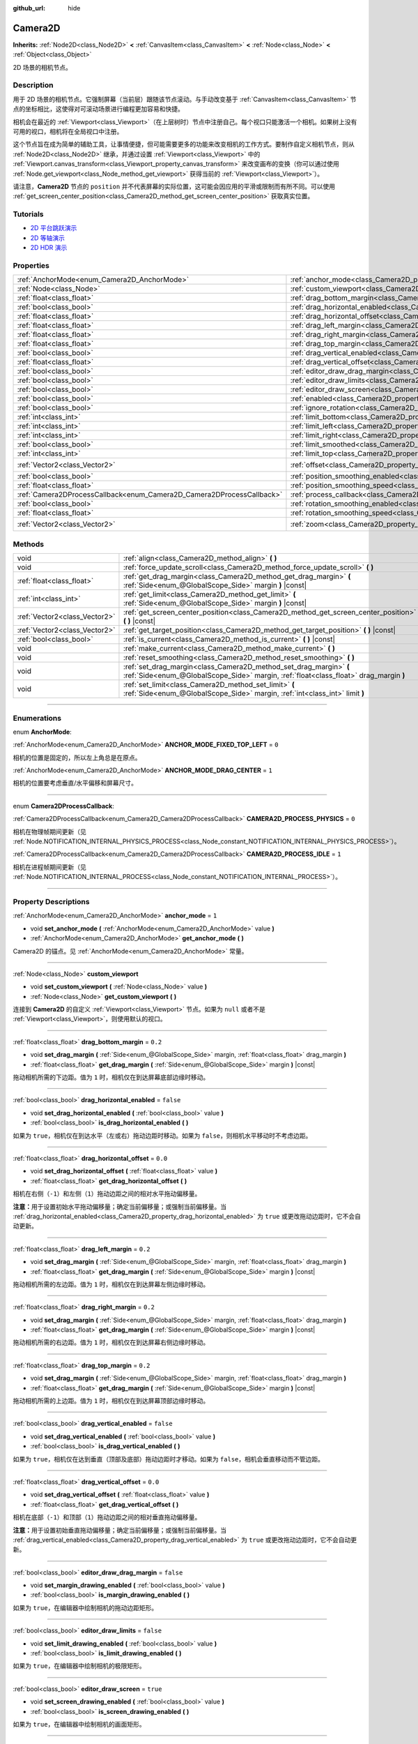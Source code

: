 :github_url: hide

.. DO NOT EDIT THIS FILE!!!
.. Generated automatically from Godot engine sources.
.. Generator: https://github.com/godotengine/godot/tree/master/doc/tools/make_rst.py.
.. XML source: https://github.com/godotengine/godot/tree/master/doc/classes/Camera2D.xml.

.. _class_Camera2D:

Camera2D
========

**Inherits:** :ref:`Node2D<class_Node2D>` **<** :ref:`CanvasItem<class_CanvasItem>` **<** :ref:`Node<class_Node>` **<** :ref:`Object<class_Object>`

2D 场景的相机节点。

.. rst-class:: classref-introduction-group

Description
-----------

用于 2D 场景的相机节点。它强制屏幕（当前层）跟随该节点滚动。与手动改变基于 :ref:`CanvasItem<class_CanvasItem>` 节点的坐标相比，这使得对可滚动场景进行编程更加容易和快捷。

相机会在最近的 :ref:`Viewport<class_Viewport>`\ （在上层树时）节点中注册自己。每个视口只能激活一个相机。如果树上没有可用的视口，相机将在全局视口中注册。

这个节点旨在成为简单的辅助工具，让事情便捷，但可能需要更多的功能来改变相机的工作方式。要制作自定义相机节点，则从 :ref:`Node2D<class_Node2D>` 继承，并通过设置 :ref:`Viewport<class_Viewport>` 中的 :ref:`Viewport.canvas_transform<class_Viewport_property_canvas_transform>` 来改变画布的变换（你可以通过使用 :ref:`Node.get_viewport<class_Node_method_get_viewport>` 获得当前的 :ref:`Viewport<class_Viewport>`\ ）。

请注意，\ **Camera2D** 节点的 ``position`` 并不代表屏幕的实际位置，这可能会因应用的平滑或限制而有所不同。可以使用 :ref:`get_screen_center_position<class_Camera2D_method_get_screen_center_position>` 获取真实位置。

.. rst-class:: classref-introduction-group

Tutorials
---------

- `2D 平台跳跃演示 <https://godotengine.org/asset-library/asset/120>`__

- `2D 等轴演示 <https://godotengine.org/asset-library/asset/112>`__

- `2D HDR 演示 <https://godotengine.org/asset-library/asset/110>`__

.. rst-class:: classref-reftable-group

Properties
----------

.. table::
   :widths: auto

   +-----------------------------------------------------------------------+---------------------------------------------------------------------------------------+-------------------+
   | :ref:`AnchorMode<enum_Camera2D_AnchorMode>`                           | :ref:`anchor_mode<class_Camera2D_property_anchor_mode>`                               | ``1``             |
   +-----------------------------------------------------------------------+---------------------------------------------------------------------------------------+-------------------+
   | :ref:`Node<class_Node>`                                               | :ref:`custom_viewport<class_Camera2D_property_custom_viewport>`                       |                   |
   +-----------------------------------------------------------------------+---------------------------------------------------------------------------------------+-------------------+
   | :ref:`float<class_float>`                                             | :ref:`drag_bottom_margin<class_Camera2D_property_drag_bottom_margin>`                 | ``0.2``           |
   +-----------------------------------------------------------------------+---------------------------------------------------------------------------------------+-------------------+
   | :ref:`bool<class_bool>`                                               | :ref:`drag_horizontal_enabled<class_Camera2D_property_drag_horizontal_enabled>`       | ``false``         |
   +-----------------------------------------------------------------------+---------------------------------------------------------------------------------------+-------------------+
   | :ref:`float<class_float>`                                             | :ref:`drag_horizontal_offset<class_Camera2D_property_drag_horizontal_offset>`         | ``0.0``           |
   +-----------------------------------------------------------------------+---------------------------------------------------------------------------------------+-------------------+
   | :ref:`float<class_float>`                                             | :ref:`drag_left_margin<class_Camera2D_property_drag_left_margin>`                     | ``0.2``           |
   +-----------------------------------------------------------------------+---------------------------------------------------------------------------------------+-------------------+
   | :ref:`float<class_float>`                                             | :ref:`drag_right_margin<class_Camera2D_property_drag_right_margin>`                   | ``0.2``           |
   +-----------------------------------------------------------------------+---------------------------------------------------------------------------------------+-------------------+
   | :ref:`float<class_float>`                                             | :ref:`drag_top_margin<class_Camera2D_property_drag_top_margin>`                       | ``0.2``           |
   +-----------------------------------------------------------------------+---------------------------------------------------------------------------------------+-------------------+
   | :ref:`bool<class_bool>`                                               | :ref:`drag_vertical_enabled<class_Camera2D_property_drag_vertical_enabled>`           | ``false``         |
   +-----------------------------------------------------------------------+---------------------------------------------------------------------------------------+-------------------+
   | :ref:`float<class_float>`                                             | :ref:`drag_vertical_offset<class_Camera2D_property_drag_vertical_offset>`             | ``0.0``           |
   +-----------------------------------------------------------------------+---------------------------------------------------------------------------------------+-------------------+
   | :ref:`bool<class_bool>`                                               | :ref:`editor_draw_drag_margin<class_Camera2D_property_editor_draw_drag_margin>`       | ``false``         |
   +-----------------------------------------------------------------------+---------------------------------------------------------------------------------------+-------------------+
   | :ref:`bool<class_bool>`                                               | :ref:`editor_draw_limits<class_Camera2D_property_editor_draw_limits>`                 | ``false``         |
   +-----------------------------------------------------------------------+---------------------------------------------------------------------------------------+-------------------+
   | :ref:`bool<class_bool>`                                               | :ref:`editor_draw_screen<class_Camera2D_property_editor_draw_screen>`                 | ``true``          |
   +-----------------------------------------------------------------------+---------------------------------------------------------------------------------------+-------------------+
   | :ref:`bool<class_bool>`                                               | :ref:`enabled<class_Camera2D_property_enabled>`                                       | ``true``          |
   +-----------------------------------------------------------------------+---------------------------------------------------------------------------------------+-------------------+
   | :ref:`bool<class_bool>`                                               | :ref:`ignore_rotation<class_Camera2D_property_ignore_rotation>`                       | ``true``          |
   +-----------------------------------------------------------------------+---------------------------------------------------------------------------------------+-------------------+
   | :ref:`int<class_int>`                                                 | :ref:`limit_bottom<class_Camera2D_property_limit_bottom>`                             | ``10000000``      |
   +-----------------------------------------------------------------------+---------------------------------------------------------------------------------------+-------------------+
   | :ref:`int<class_int>`                                                 | :ref:`limit_left<class_Camera2D_property_limit_left>`                                 | ``-10000000``     |
   +-----------------------------------------------------------------------+---------------------------------------------------------------------------------------+-------------------+
   | :ref:`int<class_int>`                                                 | :ref:`limit_right<class_Camera2D_property_limit_right>`                               | ``10000000``      |
   +-----------------------------------------------------------------------+---------------------------------------------------------------------------------------+-------------------+
   | :ref:`bool<class_bool>`                                               | :ref:`limit_smoothed<class_Camera2D_property_limit_smoothed>`                         | ``false``         |
   +-----------------------------------------------------------------------+---------------------------------------------------------------------------------------+-------------------+
   | :ref:`int<class_int>`                                                 | :ref:`limit_top<class_Camera2D_property_limit_top>`                                   | ``-10000000``     |
   +-----------------------------------------------------------------------+---------------------------------------------------------------------------------------+-------------------+
   | :ref:`Vector2<class_Vector2>`                                         | :ref:`offset<class_Camera2D_property_offset>`                                         | ``Vector2(0, 0)`` |
   +-----------------------------------------------------------------------+---------------------------------------------------------------------------------------+-------------------+
   | :ref:`bool<class_bool>`                                               | :ref:`position_smoothing_enabled<class_Camera2D_property_position_smoothing_enabled>` | ``false``         |
   +-----------------------------------------------------------------------+---------------------------------------------------------------------------------------+-------------------+
   | :ref:`float<class_float>`                                             | :ref:`position_smoothing_speed<class_Camera2D_property_position_smoothing_speed>`     | ``5.0``           |
   +-----------------------------------------------------------------------+---------------------------------------------------------------------------------------+-------------------+
   | :ref:`Camera2DProcessCallback<enum_Camera2D_Camera2DProcessCallback>` | :ref:`process_callback<class_Camera2D_property_process_callback>`                     | ``1``             |
   +-----------------------------------------------------------------------+---------------------------------------------------------------------------------------+-------------------+
   | :ref:`bool<class_bool>`                                               | :ref:`rotation_smoothing_enabled<class_Camera2D_property_rotation_smoothing_enabled>` | ``false``         |
   +-----------------------------------------------------------------------+---------------------------------------------------------------------------------------+-------------------+
   | :ref:`float<class_float>`                                             | :ref:`rotation_smoothing_speed<class_Camera2D_property_rotation_smoothing_speed>`     | ``5.0``           |
   +-----------------------------------------------------------------------+---------------------------------------------------------------------------------------+-------------------+
   | :ref:`Vector2<class_Vector2>`                                         | :ref:`zoom<class_Camera2D_property_zoom>`                                             | ``Vector2(1, 1)`` |
   +-----------------------------------------------------------------------+---------------------------------------------------------------------------------------+-------------------+

.. rst-class:: classref-reftable-group

Methods
-------

.. table::
   :widths: auto

   +-------------------------------+-------------------------------------------------------------------------------------------------------------------------------------------------------------+
   | void                          | :ref:`align<class_Camera2D_method_align>` **(** **)**                                                                                                       |
   +-------------------------------+-------------------------------------------------------------------------------------------------------------------------------------------------------------+
   | void                          | :ref:`force_update_scroll<class_Camera2D_method_force_update_scroll>` **(** **)**                                                                           |
   +-------------------------------+-------------------------------------------------------------------------------------------------------------------------------------------------------------+
   | :ref:`float<class_float>`     | :ref:`get_drag_margin<class_Camera2D_method_get_drag_margin>` **(** :ref:`Side<enum_@GlobalScope_Side>` margin **)** |const|                                |
   +-------------------------------+-------------------------------------------------------------------------------------------------------------------------------------------------------------+
   | :ref:`int<class_int>`         | :ref:`get_limit<class_Camera2D_method_get_limit>` **(** :ref:`Side<enum_@GlobalScope_Side>` margin **)** |const|                                            |
   +-------------------------------+-------------------------------------------------------------------------------------------------------------------------------------------------------------+
   | :ref:`Vector2<class_Vector2>` | :ref:`get_screen_center_position<class_Camera2D_method_get_screen_center_position>` **(** **)** |const|                                                     |
   +-------------------------------+-------------------------------------------------------------------------------------------------------------------------------------------------------------+
   | :ref:`Vector2<class_Vector2>` | :ref:`get_target_position<class_Camera2D_method_get_target_position>` **(** **)** |const|                                                                   |
   +-------------------------------+-------------------------------------------------------------------------------------------------------------------------------------------------------------+
   | :ref:`bool<class_bool>`       | :ref:`is_current<class_Camera2D_method_is_current>` **(** **)** |const|                                                                                     |
   +-------------------------------+-------------------------------------------------------------------------------------------------------------------------------------------------------------+
   | void                          | :ref:`make_current<class_Camera2D_method_make_current>` **(** **)**                                                                                         |
   +-------------------------------+-------------------------------------------------------------------------------------------------------------------------------------------------------------+
   | void                          | :ref:`reset_smoothing<class_Camera2D_method_reset_smoothing>` **(** **)**                                                                                   |
   +-------------------------------+-------------------------------------------------------------------------------------------------------------------------------------------------------------+
   | void                          | :ref:`set_drag_margin<class_Camera2D_method_set_drag_margin>` **(** :ref:`Side<enum_@GlobalScope_Side>` margin, :ref:`float<class_float>` drag_margin **)** |
   +-------------------------------+-------------------------------------------------------------------------------------------------------------------------------------------------------------+
   | void                          | :ref:`set_limit<class_Camera2D_method_set_limit>` **(** :ref:`Side<enum_@GlobalScope_Side>` margin, :ref:`int<class_int>` limit **)**                       |
   +-------------------------------+-------------------------------------------------------------------------------------------------------------------------------------------------------------+

.. rst-class:: classref-section-separator

----

.. rst-class:: classref-descriptions-group

Enumerations
------------

.. _enum_Camera2D_AnchorMode:

.. rst-class:: classref-enumeration

enum **AnchorMode**:

.. _class_Camera2D_constant_ANCHOR_MODE_FIXED_TOP_LEFT:

.. rst-class:: classref-enumeration-constant

:ref:`AnchorMode<enum_Camera2D_AnchorMode>` **ANCHOR_MODE_FIXED_TOP_LEFT** = ``0``

相机的位置是固定的，所以左上角总是在原点。

.. _class_Camera2D_constant_ANCHOR_MODE_DRAG_CENTER:

.. rst-class:: classref-enumeration-constant

:ref:`AnchorMode<enum_Camera2D_AnchorMode>` **ANCHOR_MODE_DRAG_CENTER** = ``1``

相机的位置要考虑垂直/水平偏移和屏幕尺寸。

.. rst-class:: classref-item-separator

----

.. _enum_Camera2D_Camera2DProcessCallback:

.. rst-class:: classref-enumeration

enum **Camera2DProcessCallback**:

.. _class_Camera2D_constant_CAMERA2D_PROCESS_PHYSICS:

.. rst-class:: classref-enumeration-constant

:ref:`Camera2DProcessCallback<enum_Camera2D_Camera2DProcessCallback>` **CAMERA2D_PROCESS_PHYSICS** = ``0``

相机在物理帧期间更新（见 :ref:`Node.NOTIFICATION_INTERNAL_PHYSICS_PROCESS<class_Node_constant_NOTIFICATION_INTERNAL_PHYSICS_PROCESS>`\ ）。

.. _class_Camera2D_constant_CAMERA2D_PROCESS_IDLE:

.. rst-class:: classref-enumeration-constant

:ref:`Camera2DProcessCallback<enum_Camera2D_Camera2DProcessCallback>` **CAMERA2D_PROCESS_IDLE** = ``1``

相机在进程帧期间更新（见 :ref:`Node.NOTIFICATION_INTERNAL_PROCESS<class_Node_constant_NOTIFICATION_INTERNAL_PROCESS>`\ ）。

.. rst-class:: classref-section-separator

----

.. rst-class:: classref-descriptions-group

Property Descriptions
---------------------

.. _class_Camera2D_property_anchor_mode:

.. rst-class:: classref-property

:ref:`AnchorMode<enum_Camera2D_AnchorMode>` **anchor_mode** = ``1``

.. rst-class:: classref-property-setget

- void **set_anchor_mode** **(** :ref:`AnchorMode<enum_Camera2D_AnchorMode>` value **)**
- :ref:`AnchorMode<enum_Camera2D_AnchorMode>` **get_anchor_mode** **(** **)**

Camera2D 的锚点。见 :ref:`AnchorMode<enum_Camera2D_AnchorMode>` 常量。

.. rst-class:: classref-item-separator

----

.. _class_Camera2D_property_custom_viewport:

.. rst-class:: classref-property

:ref:`Node<class_Node>` **custom_viewport**

.. rst-class:: classref-property-setget

- void **set_custom_viewport** **(** :ref:`Node<class_Node>` value **)**
- :ref:`Node<class_Node>` **get_custom_viewport** **(** **)**

连接到 **Camera2D** 的自定义 :ref:`Viewport<class_Viewport>` 节点。如果为 ``null`` 或者不是 :ref:`Viewport<class_Viewport>`\ ，则使用默认的视口。

.. rst-class:: classref-item-separator

----

.. _class_Camera2D_property_drag_bottom_margin:

.. rst-class:: classref-property

:ref:`float<class_float>` **drag_bottom_margin** = ``0.2``

.. rst-class:: classref-property-setget

- void **set_drag_margin** **(** :ref:`Side<enum_@GlobalScope_Side>` margin, :ref:`float<class_float>` drag_margin **)**
- :ref:`float<class_float>` **get_drag_margin** **(** :ref:`Side<enum_@GlobalScope_Side>` margin **)** |const|

拖动相机所需的下边距。值为 ``1`` 时，相机仅在到达屏幕底部边缘时移动。

.. rst-class:: classref-item-separator

----

.. _class_Camera2D_property_drag_horizontal_enabled:

.. rst-class:: classref-property

:ref:`bool<class_bool>` **drag_horizontal_enabled** = ``false``

.. rst-class:: classref-property-setget

- void **set_drag_horizontal_enabled** **(** :ref:`bool<class_bool>` value **)**
- :ref:`bool<class_bool>` **is_drag_horizontal_enabled** **(** **)**

如果为 ``true``\ ，相机仅在到达水平（左或右）拖动边距时移动。如果为 ``false``\ ，则相机水平移动时不考虑边距。

.. rst-class:: classref-item-separator

----

.. _class_Camera2D_property_drag_horizontal_offset:

.. rst-class:: classref-property

:ref:`float<class_float>` **drag_horizontal_offset** = ``0.0``

.. rst-class:: classref-property-setget

- void **set_drag_horizontal_offset** **(** :ref:`float<class_float>` value **)**
- :ref:`float<class_float>` **get_drag_horizontal_offset** **(** **)**

相机在右侧（\ ``-1``\ ）和左侧（\ ``1``\ ）拖动边距之间的相对水平拖动偏移量。

\ **注意：**\ 用于设置初始水平拖动偏移量；确定当前偏移量；或强制当前偏移量。当 :ref:`drag_horizontal_enabled<class_Camera2D_property_drag_horizontal_enabled>` 为 ``true`` 或更改拖动边距时，它不会自动更新。

.. rst-class:: classref-item-separator

----

.. _class_Camera2D_property_drag_left_margin:

.. rst-class:: classref-property

:ref:`float<class_float>` **drag_left_margin** = ``0.2``

.. rst-class:: classref-property-setget

- void **set_drag_margin** **(** :ref:`Side<enum_@GlobalScope_Side>` margin, :ref:`float<class_float>` drag_margin **)**
- :ref:`float<class_float>` **get_drag_margin** **(** :ref:`Side<enum_@GlobalScope_Side>` margin **)** |const|

拖动相机所需的左边距。值为 ``1`` 时，相机仅在到达屏幕左侧边缘时移动。

.. rst-class:: classref-item-separator

----

.. _class_Camera2D_property_drag_right_margin:

.. rst-class:: classref-property

:ref:`float<class_float>` **drag_right_margin** = ``0.2``

.. rst-class:: classref-property-setget

- void **set_drag_margin** **(** :ref:`Side<enum_@GlobalScope_Side>` margin, :ref:`float<class_float>` drag_margin **)**
- :ref:`float<class_float>` **get_drag_margin** **(** :ref:`Side<enum_@GlobalScope_Side>` margin **)** |const|

拖动相机所需的右边距。值为 ``1`` 时，相机仅在到达屏幕右侧边缘时移动。

.. rst-class:: classref-item-separator

----

.. _class_Camera2D_property_drag_top_margin:

.. rst-class:: classref-property

:ref:`float<class_float>` **drag_top_margin** = ``0.2``

.. rst-class:: classref-property-setget

- void **set_drag_margin** **(** :ref:`Side<enum_@GlobalScope_Side>` margin, :ref:`float<class_float>` drag_margin **)**
- :ref:`float<class_float>` **get_drag_margin** **(** :ref:`Side<enum_@GlobalScope_Side>` margin **)** |const|

拖动相机所需的上边距。值为 ``1`` 时，相机仅在到达屏幕顶部边缘时移动。

.. rst-class:: classref-item-separator

----

.. _class_Camera2D_property_drag_vertical_enabled:

.. rst-class:: classref-property

:ref:`bool<class_bool>` **drag_vertical_enabled** = ``false``

.. rst-class:: classref-property-setget

- void **set_drag_vertical_enabled** **(** :ref:`bool<class_bool>` value **)**
- :ref:`bool<class_bool>` **is_drag_vertical_enabled** **(** **)**

如果为 ``true``\ ，相机仅在达到垂直（顶部及底部）拖动边距时才移动。如果为 ``false``\ ，相机会垂直移动而不管边距。

.. rst-class:: classref-item-separator

----

.. _class_Camera2D_property_drag_vertical_offset:

.. rst-class:: classref-property

:ref:`float<class_float>` **drag_vertical_offset** = ``0.0``

.. rst-class:: classref-property-setget

- void **set_drag_vertical_offset** **(** :ref:`float<class_float>` value **)**
- :ref:`float<class_float>` **get_drag_vertical_offset** **(** **)**

相机在底部（\ ``-1``\ ）和顶部（\ ``1``\ ）拖动边距之间的相对垂直拖动偏移量。

\ **注意：**\ 用于设置初始垂直拖动偏移量；确定当前偏移量；或强制当前偏移量。当 :ref:`drag_vertical_enabled<class_Camera2D_property_drag_vertical_enabled>` 为 ``true`` 或更改拖动边距时，它不会自动更新。

.. rst-class:: classref-item-separator

----

.. _class_Camera2D_property_editor_draw_drag_margin:

.. rst-class:: classref-property

:ref:`bool<class_bool>` **editor_draw_drag_margin** = ``false``

.. rst-class:: classref-property-setget

- void **set_margin_drawing_enabled** **(** :ref:`bool<class_bool>` value **)**
- :ref:`bool<class_bool>` **is_margin_drawing_enabled** **(** **)**

如果为 ``true``\ ，在编辑器中绘制相机的拖动边距矩形。

.. rst-class:: classref-item-separator

----

.. _class_Camera2D_property_editor_draw_limits:

.. rst-class:: classref-property

:ref:`bool<class_bool>` **editor_draw_limits** = ``false``

.. rst-class:: classref-property-setget

- void **set_limit_drawing_enabled** **(** :ref:`bool<class_bool>` value **)**
- :ref:`bool<class_bool>` **is_limit_drawing_enabled** **(** **)**

如果为 ``true``\ ，在编辑器中绘制相机的极限矩形。

.. rst-class:: classref-item-separator

----

.. _class_Camera2D_property_editor_draw_screen:

.. rst-class:: classref-property

:ref:`bool<class_bool>` **editor_draw_screen** = ``true``

.. rst-class:: classref-property-setget

- void **set_screen_drawing_enabled** **(** :ref:`bool<class_bool>` value **)**
- :ref:`bool<class_bool>` **is_screen_drawing_enabled** **(** **)**

如果为 ``true``\ ，在编辑器中绘制相机的画面矩形。

.. rst-class:: classref-item-separator

----

.. _class_Camera2D_property_enabled:

.. rst-class:: classref-property

:ref:`bool<class_bool>` **enabled** = ``true``

.. rst-class:: classref-property-setget

- void **set_enabled** **(** :ref:`bool<class_bool>` value **)**
- :ref:`bool<class_bool>` **is_enabled** **(** **)**

控制该相机是否可以激活。如果为 ``true``\ ，当该 **Camera2D** 进入场景树并且当前没有活动的相机时，它将成为主相机（参见 :ref:`Viewport.get_camera_2d<class_Viewport_method_get_camera_2d>`\ ）。

当该相机当前处于活动状态且 :ref:`enabled<class_Camera2D_property_enabled>` 被设置为 ``false`` 时，则场景树中下一个启用的 **Camera2D** 将变为活动状态。

.. rst-class:: classref-item-separator

----

.. _class_Camera2D_property_ignore_rotation:

.. rst-class:: classref-property

:ref:`bool<class_bool>` **ignore_rotation** = ``true``

.. rst-class:: classref-property-setget

- void **set_ignore_rotation** **(** :ref:`bool<class_bool>` value **)**
- :ref:`bool<class_bool>` **is_ignoring_rotation** **(** **)**

如果为 ``true`` ，相机的渲染视图不会受到其 :ref:`Node2D.rotation<class_Node2D_property_rotation>` 和 :ref:`Node2D.global_rotation<class_Node2D_property_global_rotation>` 的影响。

.. rst-class:: classref-item-separator

----

.. _class_Camera2D_property_limit_bottom:

.. rst-class:: classref-property

:ref:`int<class_int>` **limit_bottom** = ``10000000``

.. rst-class:: classref-property-setget

- void **set_limit** **(** :ref:`Side<enum_@GlobalScope_Side>` margin, :ref:`int<class_int>` limit **)**
- :ref:`int<class_int>` **get_limit** **(** :ref:`Side<enum_@GlobalScope_Side>` margin **)** |const|

底部滚动极限，单位为像素。相机会在抵达该值时停止移动，但是 :ref:`offset<class_Camera2D_property_offset>` 可以把视图推过该极限。

.. rst-class:: classref-item-separator

----

.. _class_Camera2D_property_limit_left:

.. rst-class:: classref-property

:ref:`int<class_int>` **limit_left** = ``-10000000``

.. rst-class:: classref-property-setget

- void **set_limit** **(** :ref:`Side<enum_@GlobalScope_Side>` margin, :ref:`int<class_int>` limit **)**
- :ref:`int<class_int>` **get_limit** **(** :ref:`Side<enum_@GlobalScope_Side>` margin **)** |const|

左侧滚动极限，单位为像素。相机会在抵达该值时停止移动，但是 :ref:`offset<class_Camera2D_property_offset>` 可以把视图推过该极限。

.. rst-class:: classref-item-separator

----

.. _class_Camera2D_property_limit_right:

.. rst-class:: classref-property

:ref:`int<class_int>` **limit_right** = ``10000000``

.. rst-class:: classref-property-setget

- void **set_limit** **(** :ref:`Side<enum_@GlobalScope_Side>` margin, :ref:`int<class_int>` limit **)**
- :ref:`int<class_int>` **get_limit** **(** :ref:`Side<enum_@GlobalScope_Side>` margin **)** |const|

右侧滚动极限，单位为像素。相机会在抵达该值时停止移动，但是 :ref:`offset<class_Camera2D_property_offset>` 可以把视图推过该极限。

.. rst-class:: classref-item-separator

----

.. _class_Camera2D_property_limit_smoothed:

.. rst-class:: classref-property

:ref:`bool<class_bool>` **limit_smoothed** = ``false``

.. rst-class:: classref-property-setget

- void **set_limit_smoothing_enabled** **(** :ref:`bool<class_bool>` value **)**
- :ref:`bool<class_bool>` **is_limit_smoothing_enabled** **(** **)**

如果为 ``true``\ ，相机会在达到极限时平滑地停止。

如果 :ref:`position_smoothing_enabled<class_Camera2D_property_position_smoothing_enabled>` 为 ``false``\ ，则该属性无效。

\ **注意：**\ 要立即将相机的位置更新到限制范围内而不进行平滑，即使启用了该设置，也要调用 :ref:`reset_smoothing<class_Camera2D_method_reset_smoothing>`\ 。

.. rst-class:: classref-item-separator

----

.. _class_Camera2D_property_limit_top:

.. rst-class:: classref-property

:ref:`int<class_int>` **limit_top** = ``-10000000``

.. rst-class:: classref-property-setget

- void **set_limit** **(** :ref:`Side<enum_@GlobalScope_Side>` margin, :ref:`int<class_int>` limit **)**
- :ref:`int<class_int>` **get_limit** **(** :ref:`Side<enum_@GlobalScope_Side>` margin **)** |const|

顶部滚动极限，单位为像素。相机会在抵达该值时停止移动，但是 :ref:`offset<class_Camera2D_property_offset>` 可以把视图推过该极限。

.. rst-class:: classref-item-separator

----

.. _class_Camera2D_property_offset:

.. rst-class:: classref-property

:ref:`Vector2<class_Vector2>` **offset** = ``Vector2(0, 0)``

.. rst-class:: classref-property-setget

- void **set_offset** **(** :ref:`Vector2<class_Vector2>` value **)**
- :ref:`Vector2<class_Vector2>` **get_offset** **(** **)**

相机的相对偏移量。用于环顾四周或相机抖动动画。偏移的相机可以超过 :ref:`limit_top<class_Camera2D_property_limit_top>`\ 、\ :ref:`limit_bottom<class_Camera2D_property_limit_bottom>`\ 、\ :ref:`limit_left<class_Camera2D_property_limit_left>` 和 :ref:`limit_right<class_Camera2D_property_limit_right>` 中定义的限制。

.. rst-class:: classref-item-separator

----

.. _class_Camera2D_property_position_smoothing_enabled:

.. rst-class:: classref-property

:ref:`bool<class_bool>` **position_smoothing_enabled** = ``false``

.. rst-class:: classref-property-setget

- void **set_position_smoothing_enabled** **(** :ref:`bool<class_bool>` value **)**
- :ref:`bool<class_bool>` **is_position_smoothing_enabled** **(** **)**

如果为 ``true``\ ，相机的视图会以 :ref:`position_smoothing_speed<class_Camera2D_property_position_smoothing_speed>` 的速度，平滑地移向其目标位置。

.. rst-class:: classref-item-separator

----

.. _class_Camera2D_property_position_smoothing_speed:

.. rst-class:: classref-property

:ref:`float<class_float>` **position_smoothing_speed** = ``5.0``

.. rst-class:: classref-property-setget

- void **set_position_smoothing_speed** **(** :ref:`float<class_float>` value **)**
- :ref:`float<class_float>` **get_position_smoothing_speed** **(** **)**

当 :ref:`position_smoothing_enabled<class_Camera2D_property_position_smoothing_enabled>` 为 ``true`` 时，相机平滑效果的速度，单位为每秒像素。

.. rst-class:: classref-item-separator

----

.. _class_Camera2D_property_process_callback:

.. rst-class:: classref-property

:ref:`Camera2DProcessCallback<enum_Camera2D_Camera2DProcessCallback>` **process_callback** = ``1``

.. rst-class:: classref-property-setget

- void **set_process_callback** **(** :ref:`Camera2DProcessCallback<enum_Camera2D_Camera2DProcessCallback>` value **)**
- :ref:`Camera2DProcessCallback<enum_Camera2D_Camera2DProcessCallback>` **get_process_callback** **(** **)**

该相机的处理回调。见 :ref:`Camera2DProcessCallback<enum_Camera2D_Camera2DProcessCallback>`\ 。

.. rst-class:: classref-item-separator

----

.. _class_Camera2D_property_rotation_smoothing_enabled:

.. rst-class:: classref-property

:ref:`bool<class_bool>` **rotation_smoothing_enabled** = ``false``

.. rst-class:: classref-property-setget

- void **set_rotation_smoothing_enabled** **(** :ref:`bool<class_bool>` value **)**
- :ref:`bool<class_bool>` **is_rotation_smoothing_enabled** **(** **)**

如果为 ``true``\ ，相机的视图会通过渐近平滑的方式平滑地旋转，以 :ref:`rotation_smoothing_speed<class_Camera2D_property_rotation_smoothing_speed>` 的速度与其目标旋转对齐。

\ **注意：**\ 如果 :ref:`ignore_rotation<class_Camera2D_property_ignore_rotation>` 为 ``true``\ ，则该属性无效。

.. rst-class:: classref-item-separator

----

.. _class_Camera2D_property_rotation_smoothing_speed:

.. rst-class:: classref-property

:ref:`float<class_float>` **rotation_smoothing_speed** = ``5.0``

.. rst-class:: classref-property-setget

- void **set_rotation_smoothing_speed** **(** :ref:`float<class_float>` value **)**
- :ref:`float<class_float>` **get_rotation_smoothing_speed** **(** **)**

当 :ref:`rotation_smoothing_enabled<class_Camera2D_property_rotation_smoothing_enabled>` 为 ``true`` 时，相机旋转平滑效果的角度渐近速度。

.. rst-class:: classref-item-separator

----

.. _class_Camera2D_property_zoom:

.. rst-class:: classref-property

:ref:`Vector2<class_Vector2>` **zoom** = ``Vector2(1, 1)``

.. rst-class:: classref-property-setget

- void **set_zoom** **(** :ref:`Vector2<class_Vector2>` value **)**
- :ref:`Vector2<class_Vector2>` **get_zoom** **(** **)**

相机的缩放。 设置为 ``Vector(2, 2)`` 的缩放值会使通过视口看到的尺寸翻倍。设置为 ``Vector(0.5, 0.5)``\ 的缩放值会使会使通过视口看到的尺寸减半。

\ **注意：**\ :ref:`FontFile.oversampling<class_FontFile_property_oversampling>` *不会*\ 考虑 **Camera2D** 的缩放值。这意味着放大/缩小将导致位图字体和光栅化（非 MSDF）动态字体看起来模糊或像素化，除非字体是\ :ref:`CanvasLayer<class_CanvasLayer>`\ 的一部分从而使其忽略相机缩放。为了确保文本无论如何缩放都保持清晰，你可以通过启用 :ref:`ProjectSettings.gui/theme/default_font_multichannel_signed_distance_field<class_ProjectSettings_property_gui/theme/default_font_multichannel_signed_distance_field>` （仅适用于默认项目字体）来启用 MSDF 字体渲染，或在自定义字体的动态字体导入选项中启用\ **多通道带符号距离场**\ 。对于系统字体，可以在检查器中启用 :ref:`SystemFont.multichannel_signed_distance_field<class_SystemFont_property_multichannel_signed_distance_field>` 。

.. rst-class:: classref-section-separator

----

.. rst-class:: classref-descriptions-group

Method Descriptions
-------------------

.. _class_Camera2D_method_align:

.. rst-class:: classref-method

void **align** **(** **)**

将相机与跟踪的节点对齐。

.. rst-class:: classref-item-separator

----

.. _class_Camera2D_method_force_update_scroll:

.. rst-class:: classref-method

void **force_update_scroll** **(** **)**

强制相机立即更新滚动。

.. rst-class:: classref-item-separator

----

.. _class_Camera2D_method_get_drag_margin:

.. rst-class:: classref-method

:ref:`float<class_float>` **get_drag_margin** **(** :ref:`Side<enum_@GlobalScope_Side>` margin **)** |const|

返回指定边 :ref:`Side<enum_@GlobalScope_Side>` 的边距。另见 :ref:`drag_bottom_margin<class_Camera2D_property_drag_bottom_margin>`\ 、\ :ref:`drag_top_margin<class_Camera2D_property_drag_top_margin>`\ 、\ :ref:`drag_left_margin<class_Camera2D_property_drag_left_margin>` 和 :ref:`drag_right_margin<class_Camera2D_property_drag_right_margin>`\ 。

.. rst-class:: classref-item-separator

----

.. _class_Camera2D_method_get_limit:

.. rst-class:: classref-method

:ref:`int<class_int>` **get_limit** **(** :ref:`Side<enum_@GlobalScope_Side>` margin **)** |const|

返回指定边 :ref:`Side<enum_@GlobalScope_Side>` 的相机极限。另见 :ref:`limit_bottom<class_Camera2D_property_limit_bottom>`\ 、\ :ref:`limit_top<class_Camera2D_property_limit_top>`\ 、\ :ref:`limit_left<class_Camera2D_property_limit_left>` 和 :ref:`limit_right<class_Camera2D_property_limit_right>`\ 。

.. rst-class:: classref-item-separator

----

.. _class_Camera2D_method_get_screen_center_position:

.. rst-class:: classref-method

:ref:`Vector2<class_Vector2>` **get_screen_center_position** **(** **)** |const|

返回该 **Camera2D** 视角下的屏幕中心位置，使用全局坐标。

\ **注意：**\ 相机实际的目标位置可能与此不同。见 :ref:`get_target_position<class_Camera2D_method_get_target_position>`\ 。

.. rst-class:: classref-item-separator

----

.. _class_Camera2D_method_get_target_position:

.. rst-class:: classref-method

:ref:`Vector2<class_Vector2>` **get_target_position** **(** **)** |const|

返回该相机的目标位置，使用全局坐标。

\ **注意：**\ 返回值与 :ref:`Node2D.global_position<class_Node2D_property_global_position>` 不同，因为会受到拖动属性的影响。如果 :ref:`position_smoothing_enabled<class_Camera2D_property_position_smoothing_enabled>` 为 ``true`` ，也不等同于当前位置（见 :ref:`get_screen_center_position<class_Camera2D_method_get_screen_center_position>`\ ）。

.. rst-class:: classref-item-separator

----

.. _class_Camera2D_method_is_current:

.. rst-class:: classref-method

:ref:`bool<class_bool>` **is_current** **(** **)** |const|

如果该 **Camera2D** 为活动相机，则返回 ``true``\ （见 :ref:`Viewport.get_camera_2d<class_Viewport_method_get_camera_2d>`\ ）。

.. rst-class:: classref-item-separator

----

.. _class_Camera2D_method_make_current:

.. rst-class:: classref-method

void **make_current** **(** **)**

强制该 **Camera2D** 成为当前的活动相机。\ :ref:`enabled<class_Camera2D_property_enabled>` 必须为 ``true``\ 。

.. rst-class:: classref-item-separator

----

.. _class_Camera2D_method_reset_smoothing:

.. rst-class:: classref-method

void **reset_smoothing** **(** **)**

将相机的位置立即设置为其当前平滑的目标位置。

当 :ref:`position_smoothing_enabled<class_Camera2D_property_position_smoothing_enabled>` 为 ``false`` 时，本方法无效。

.. rst-class:: classref-item-separator

----

.. _class_Camera2D_method_set_drag_margin:

.. rst-class:: classref-method

void **set_drag_margin** **(** :ref:`Side<enum_@GlobalScope_Side>` margin, :ref:`float<class_float>` drag_margin **)**

设置指定边 :ref:`Side<enum_@GlobalScope_Side>` 的边距。另见 :ref:`drag_bottom_margin<class_Camera2D_property_drag_bottom_margin>`\ 、\ :ref:`drag_top_margin<class_Camera2D_property_drag_top_margin>`\ 、\ :ref:`drag_left_margin<class_Camera2D_property_drag_left_margin>` 和 :ref:`drag_right_margin<class_Camera2D_property_drag_right_margin>`\ 。

.. rst-class:: classref-item-separator

----

.. _class_Camera2D_method_set_limit:

.. rst-class:: classref-method

void **set_limit** **(** :ref:`Side<enum_@GlobalScope_Side>` margin, :ref:`int<class_int>` limit **)**

设置指定边 :ref:`Side<enum_@GlobalScope_Side>` 的相机极限。另见 :ref:`limit_bottom<class_Camera2D_property_limit_bottom>`\ 、\ :ref:`limit_top<class_Camera2D_property_limit_top>`\ 、\ :ref:`limit_left<class_Camera2D_property_limit_left>` 和 :ref:`limit_right<class_Camera2D_property_limit_right>`\ 。

.. |virtual| replace:: :abbr:`virtual (This method should typically be overridden by the user to have any effect.)`
.. |const| replace:: :abbr:`const (This method has no side effects. It doesn't modify any of the instance's member variables.)`
.. |vararg| replace:: :abbr:`vararg (This method accepts any number of arguments after the ones described here.)`
.. |constructor| replace:: :abbr:`constructor (This method is used to construct a type.)`
.. |static| replace:: :abbr:`static (This method doesn't need an instance to be called, so it can be called directly using the class name.)`
.. |operator| replace:: :abbr:`operator (This method describes a valid operator to use with this type as left-hand operand.)`
.. |bitfield| replace:: :abbr:`BitField (This value is an integer composed as a bitmask of the following flags.)`
